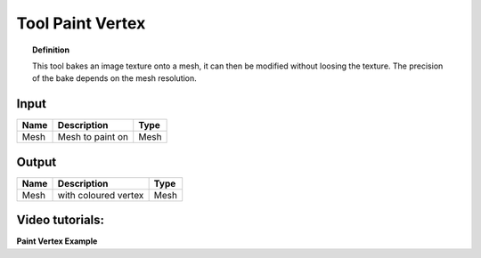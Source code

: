 *************************
Tool Paint Vertex
*************************

.. image:: ../images/Pointcloud/Tool_PaintVertex.png 
    :scale: 60 %

.. topic:: Definition
    
  This tool bakes an image texture onto a mesh, it can then be modified without loosing the texture.
  The precision of the bake depends on the mesh resolution.

Input
---------

.. table::
  :align: left
    
  =========== ======================================  ==============
  Name        Description                             Type
  =========== ======================================  ==============
  Mesh        Mesh to paint on                        Mesh 
  =========== ======================================  ==============

Output
------------

.. table::
  :align: left
    
  ===========  ======================================  ==============
  Name         Description                              Type
  ===========  ======================================  ==============
  Mesh         with coloured vertex                    Mesh
  ===========  ======================================  ==============

Video tutorials:
-------------------

**Paint Vertex Example**

.. youtube:: PjHwRyPMDLA
  :width: 100%
  :align: left
